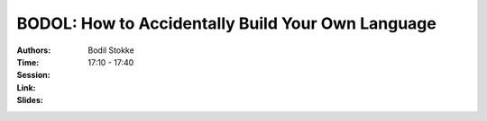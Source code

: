BODOL: How to Accidentally Build Your Own Language
==================================================

:Authors: Bodil Stokke
:Time: 17:10 - 17:40
:Session:
:Link:
:Slides:
